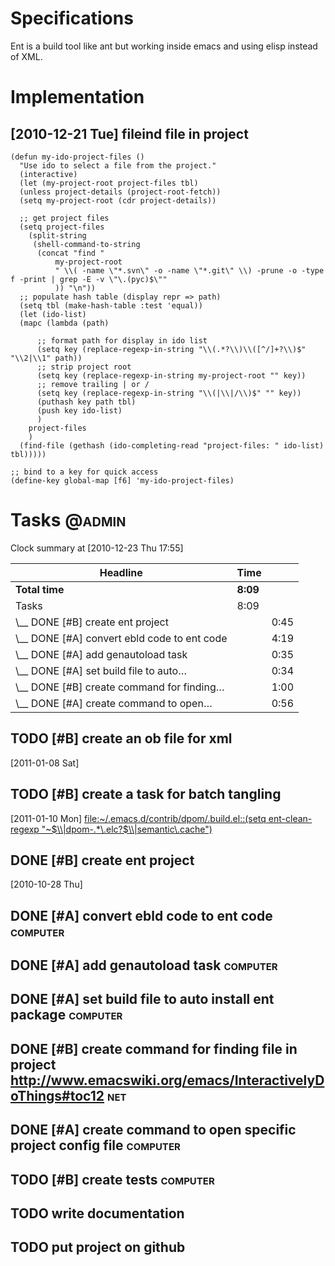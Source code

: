 * Specifications

Ent is a build tool like ant but working inside emacs and using elisp
instead of XML.

* Implementation
** [2010-12-21 Tue] fileind file in project
#+begin_src
    (defun my-ido-project-files ()
      "Use ido to select a file from the project."
      (interactive)
      (let (my-project-root project-files tbl)
      (unless project-details (project-root-fetch))
      (setq my-project-root (cdr project-details))

      ;; get project files
      (setq project-files 
	    (split-string 
	     (shell-command-to-string 
	      (concat "find "
		      my-project-root
		      " \\( -name \"*.svn\" -o -name \"*.git\" \\) -prune -o -type f -print | grep -E -v \"\.(pyc)$\""
		      )) "\n"))
      ;; populate hash table (display repr => path)
      (setq tbl (make-hash-table :test 'equal))
      (let (ido-list)
      (mapc (lambda (path)

	      ;; format path for display in ido list
	      (setq key (replace-regexp-in-string "\\(.*?\\)\\([^/]+?\\)$" "\\2|\\1" path))
	      ;; strip project root
	      (setq key (replace-regexp-in-string my-project-root "" key))
	      ;; remove trailing | or /
	      (setq key (replace-regexp-in-string "\\(|\\|/\\)$" "" key))
	      (puthash key path tbl)
	      (push key ido-list)
	      )
	    project-files
	    )
      (find-file (gethash (ido-completing-read "project-files: " ido-list) tbl)))))

    ;; bind to a key for quick access
    (define-key global-map [f6] 'my-ido-project-files)
#+end_src

* Tasks                                                              :@admin:
#+BEGIN: clocktable :maxlevel 2 :scope file
Clock summary at [2010-12-23 Thu 17:55]

| Headline                                    | Time   |      |
|---------------------------------------------+--------+------|
| *Total time*                                | *8:09* |      |
|---------------------------------------------+--------+------|
| Tasks                                       | 8:09   |      |
| \__ DONE [#B] create ent project            |        | 0:45 |
| \__ DONE [#A] convert ebld code to ent code |        | 4:19 |
| \__ DONE [#A] add genautoload task          |        | 0:35 |
| \__ DONE [#A] set build file to auto...     |        | 0:34 |
| \__ DONE [#B] create command for finding... |        | 1:00 |
| \__ DONE [#A] create command to open...     |        | 0:56 |
#+END:
** TODO [#B] create an ob file for xml
   SCHEDULED: <2011-01-14 Fri>
   [2011-01-08 Sat]
** TODO [#B] create a task for batch tangling
   SCHEDULED: <2011-01-14 Fri>
  [2011-01-10 Mon]
[[file:~/.emacs.d/contrib/dpom/.build.el::(setq%20ent-clean-regexp%20"~$\\|dpom-.*\.elc?$\\|semantic\.cache")][file:~/.emacs.d/contrib/dpom/.build.el::(setq ent-clean-regexp "~$\\|dpom-.*\.elc?$\\|semantic\.cache")]]

** DONE [#B] create ent project
   SCHEDULED: <2010-12-13 Mon> CLOSED: [2010-12-13 Mon 18:25]
                                                                       :LOGBOOK:
   CLOCK: [2010-12-13 Mon 18:18]--[2010-12-13 Mon 18:25] =>  0:07
   CLOCK: [2010-12-13 Mon 11:01]--[2010-12-13 Mon 11:14] =>  0:13
   CLOCK: [2010-12-13 Mon 10:50]--[2010-12-13 Mon 10:52] =>  0:02
   CLOCK: [2010-12-13 Mon 10:23]--[2010-12-13 Mon 10:46] =>  0:23
                                                                           :END:
                                                                    :PROPERTIES:
   :Effort:   1:00
                                                                           :END:
   [2010-10-28 Thu]
** DONE [#A] convert ebld code to ent code                            :computer:
   SCHEDULED: <2010-12-16 Thu> CLOSED: [2010-12-19 Sun 20:01]
                                                                       :LOGBOOK:
   CLOCK: [2010-12-19 Sun 19:46]--[2010-12-19 Sun 20:01] =>  0:15
   CLOCK: [2010-12-19 Sun 19:25]--[2010-12-19 Sun 19:35] =>  0:10
   CLOCK: [2010-12-19 Sun 18:38]--[2010-12-19 Sun 19:25] =>  0:47
   CLOCK: [2010-12-19 Sun 18:31]--[2010-12-19 Sun 18:38] =>  0:07
   CLOCK: [2010-12-19 Sun 13:46]--[2010-12-19 Sun 14:54] =>  1:08
   CLOCK: [2010-12-19 Sun 11:08]--[2010-12-19 Sun 11:13] =>  0:05
   CLOCK: [2010-12-19 Sun 05:18]--[2010-12-19 Sun 06:09] =>  0:51
   CLOCK: [2010-12-18 Sat 22:08]--[2010-12-18 Sat 23:04] =>  0:56
                                                                           :END:
                                                                    :PROPERTIES:
   :Effort:   1:00
                                                                           :END:
** DONE [#A] add genautoload task                                     :computer:
   SCHEDULED: <2010-12-20 Mon> CLOSED: [2010-12-20 Mon 12:03]
                                                                       :LOGBOOK:
   CLOCK: [2010-12-20 Mon 12:00]--[2010-12-20 Mon 12:03] =>  0:03
   CLOCK: [2010-12-20 Mon 11:35]--[2010-12-20 Mon 11:52] =>  0:17
   CLOCK: [2010-12-20 Mon 10:57]--[2010-12-20 Mon 11:12] =>  0:15
                                                                           :END:
                                                                    :PROPERTIES:
   :Effort:   0:30
                                                                           :END:
** DONE [#A] set build file to auto install ent package               :computer:
   SCHEDULED: <2010-12-20 Mon> CLOSED: [2010-12-20 Mon 12:24]
                                                                       :LOGBOOK:
   CLOCK: [2010-12-20 Mon 10:56]--[2010-12-20 Mon 11:30] =>  0:34
                                                                           :END:
** DONE [#B] create command for finding file in project http://www.emacswiki.org/emacs/InteractivelyDoThings#toc12 :net:
   SCHEDULED: <2010-12-20 Mon> CLOSED: [2010-12-23 Thu 17:54]
   :LOGBOOK:
   CLOCK: [2010-12-23 Thu 17:46]--[2010-12-23 Thu 17:54] =>  0:08
   CLOCK: [2010-12-22 Wed 18:29]--[2010-12-22 Wed 18:46] =>  0:17
   CLOCK: [2010-12-22 Wed 17:16]--[2010-12-22 Wed 17:51] =>  0:35
   :END:
** DONE [#A] create command to open specific project config file   :computer:
   SCHEDULED: <2010-12-20 Mon> CLOSED: [2010-12-20 Mon 18:04]
                                                                       :LOGBOOK:
                                                                       CLOCK: [2010-12-23 Thu 17:54]--[2010-12-23 Thu 18:12] =>  0:18
   CLOCK: [2010-12-20 Mon 16:58]--[2010-12-20 Mon 17:54] =>  0:56
                                                                           :END:
   
** TODO [#B] create tests                                          :computer:
   SCHEDULED: <2011-01-17 Mon>
   :PROPERTIES:
   :Effort:   2:00
   :END:

   


** TODO write documentation
** TODO put project on github

* COMMENT Setup
#+STARTUP: overview
#+STARTUP: logdone
#+PROPERTY: Effort_ALL  0:10 0:20 0:30 1:00 2:00 4:00 6:00 8:00
#+COLUMNS: %38ITEM(Details) %TAGS(Context) %7TODO(To Do) %5Effort(Time){:} %6CLOCKSUM{Total}
